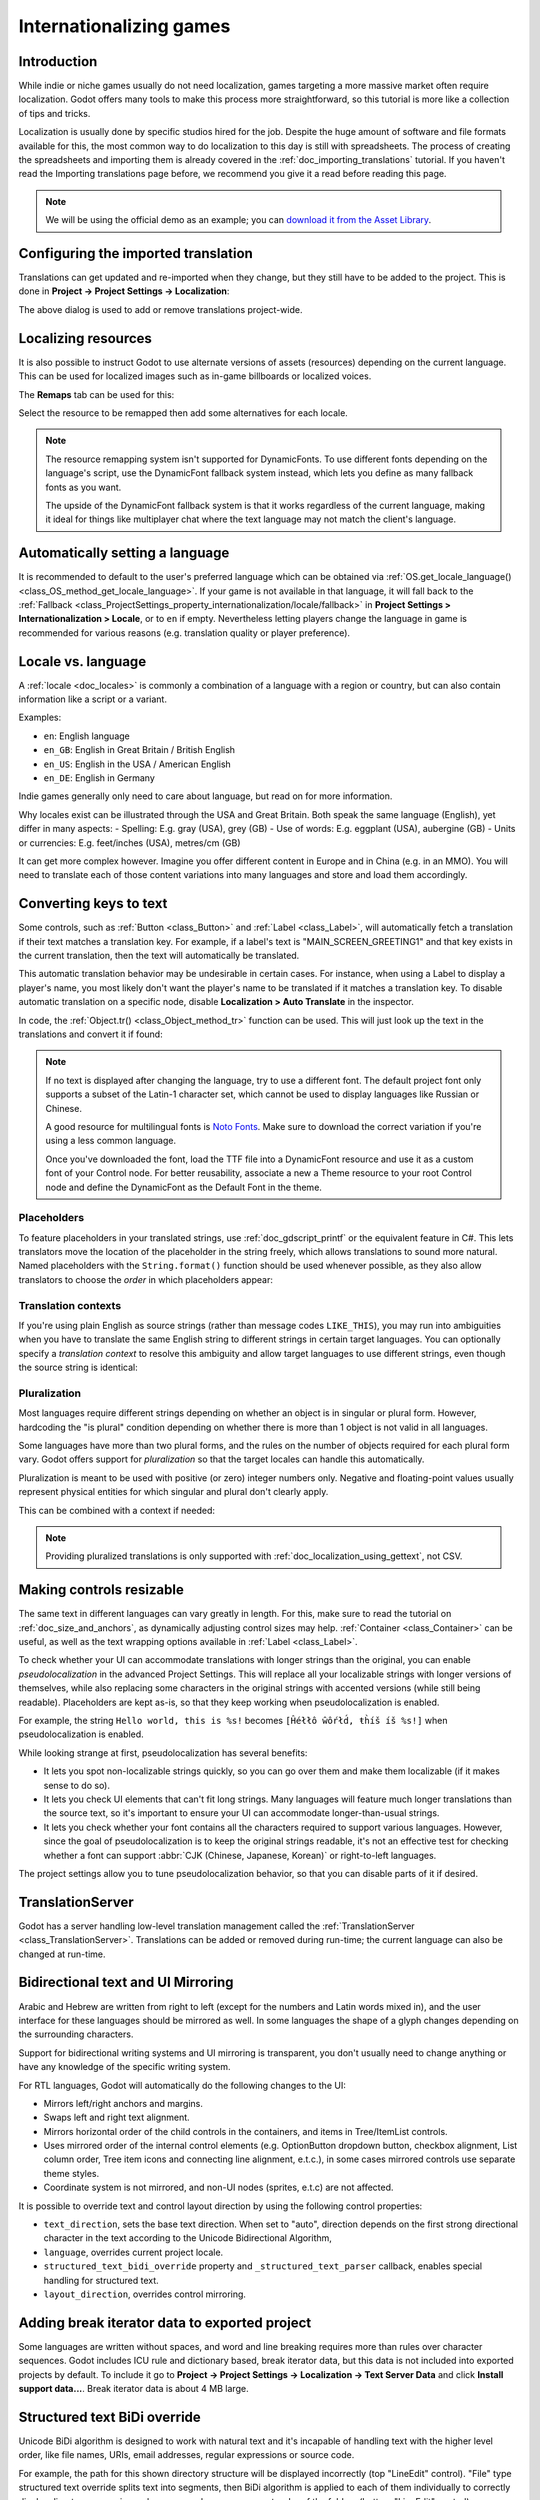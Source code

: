 .. _doc_internationalizing_games:

Internationalizing games
========================

Introduction
------------

While indie or niche games usually
do not need localization, games targeting a more massive market
often require localization. Godot offers many tools to make this process
more straightforward, so this tutorial is more like a collection of
tips and tricks.

Localization is usually done by specific studios hired for the job. Despite the
huge amount of software and file formats available for this, the most common way
to do localization to this day is still with spreadsheets. The process of
creating the spreadsheets and importing them is already covered in the
:ref:`doc_importing_translations` tutorial. If you haven't read the Importing
translations page before, we recommend you give it a read before reading this
page.

.. note:: We will be using the official demo as an example; you can
          `download it from the Asset Library <https://godotengine.org/asset-library/asset/2776>`_.

Configuring the imported translation
------------------------------------

Translations can get updated and re-imported when they change, but
they still have to be added to the project. This is done in
**Project → Project Settings → Localization**:

.. image:: img/localization_dialog.png

The above dialog is used to add or remove translations project-wide.

Localizing resources
--------------------

It is also possible to instruct Godot to use alternate versions of
assets (resources) depending on the current language. This can be used for
localized images such as in-game billboards or localized voices.

The **Remaps** tab can be used for this:

.. image:: img/localization_remaps.png

Select the resource to be remapped then add some alternatives for each locale.

.. note::

    The resource remapping system isn't supported for DynamicFonts. To use
    different fonts depending on the language's script, use the DynamicFont
    fallback system instead, which lets you define as many fallback fonts as you
    want.

    The upside of the DynamicFont fallback system is that it works regardless of
    the current language, making it ideal for things like multiplayer chat where
    the text language may not match the client's language.

Automatically setting a language
--------------------------------
It is recommended to default to the user's preferred language which can be obtained via :ref:`OS.get_locale_language() <class_OS_method_get_locale_language>`.
If your game is not available in that language, it will fall back to the :ref:`Fallback <class_ProjectSettings_property_internationalization/locale/fallback>`
in **Project Settings > Internationalization > Locale**, or to ``en`` if empty.
Nevertheless letting players change the language in game is recommended for various reasons (e.g. translation quality or player preference).

.. tabs::
 .. code-tab:: gdscript

    var language = "automatic"
    # Load here language from the user settings file
    if language == "automatic":
       var preferred_language = OS.get_locale_language()
       TranslationServer.set_locale(preferred_language)
    else:
       TranslationServer.set_locale(language)

Locale vs. language
-------------------
A :ref:`locale <doc_locales>` is commonly a combination of a language with a region or country, but can also contain information like a script or a variant.

Examples:

- ``en``: English language
- ``en_GB``: English in Great Britain / British English
- ``en_US``: English in the USA / American English
- ``en_DE``: English in Germany

Indie games generally only need to care about language, but read on for more information.

Why locales exist can be illustrated through the USA and Great Britain. Both speak the same language (English), yet differ in many aspects:
- Spelling: E.g. gray (USA), grey (GB)
- Use of words: E.g. eggplant (USA), aubergine (GB)
- Units or currencies: E.g. feet/inches (USA), metres/cm (GB)

It can get more complex however. Imagine you offer different content in Europe and in China (e.g. in an MMO). You will need to translate each of those content variations into many languages and store and load them accordingly.

Converting keys to text
-----------------------

Some controls, such as :ref:`Button <class_Button>` and :ref:`Label <class_Label>`,
will automatically fetch a translation if their text matches a translation key.
For example, if a label's text is "MAIN_SCREEN_GREETING1" and that key exists
in the current translation, then the text will automatically be translated.

This automatic translation behavior may be undesirable in certain cases. For
instance, when using a Label to display a player's name, you most likely don't
want the player's name to be translated if it matches a translation key. To
disable automatic translation on a specific node, disable **Localization > Auto
Translate** in the inspector.

In code, the :ref:`Object.tr() <class_Object_method_tr>` function can be used.
This will just look up the text in the translations and convert it if found:

.. tabs::
 .. code-tab:: gdscript

    level.text = tr("LEVEL_5_NAME")
    status.text = tr("GAME_STATUS_%d" % status_index)

 .. code-tab:: csharp

    level.Text = Tr("LEVEL_5_NAME");
    status.Text = Tr($"GAME_STATUS_{statusIndex}");

.. note::

    If no text is displayed after changing the language, try to use a different
    font. The default project font only supports a subset of the Latin-1 character set,
    which cannot be used to display languages like Russian or Chinese.

    A good resource for multilingual fonts is `Noto Fonts <https://www.google.com/get/noto/>`__.
    Make sure to download the correct variation if you're using a less common
    language.

    Once you've downloaded the font, load the TTF file into a DynamicFont
    resource and use it as a custom font of your Control node. For better
    reusability, associate a new a Theme resource to your root Control node and
    define the DynamicFont as the Default Font in the theme.

Placeholders
^^^^^^^^^^^^

To feature placeholders in your translated strings, use
:ref:`doc_gdscript_printf` or the equivalent feature in C#. This lets
translators move the location of the placeholder in the string freely, which
allows translations to sound more natural. Named placeholders with the
``String.format()`` function should be used whenever possible, as they also
allow translators to choose the *order* in which placeholders appear:

.. tabs::
 .. code-tab:: gdscript

    # The placeholder's locations can be changed, but not their order.
    # This will probably not suffice for some target languages.
    message.text = tr("%s picked up the %s") % ["Ogre", "Sword"]

    # The placeholder's locations and order can be changed.
    # Additionally, this form gives more context for translators to work with.
    message.text = tr("{character} picked up the {weapon}").format({character = "Ogre", weapon = "Sword"})

Translation contexts
^^^^^^^^^^^^^^^^^^^^

If you're using plain English as source strings (rather than message codes
``LIKE_THIS``), you may run into ambiguities when you have to translate the same
English string to different strings in certain target languages. You can
optionally specify a *translation context* to resolve this ambiguity and allow
target languages to use different strings, even though the source string is
identical:

.. tabs::
 .. code-tab:: gdscript

    # "Close", as in an action (to close something).
    button.set_text(tr("Close", "Actions"))

    # "Close", as in a distance (opposite of "far").
    distance_label.set_text(tr("Close", "Distance"))

 .. code-tab:: csharp

    // "Close", as in an action (to close something).
    GetNode<Button>("Button").Text = Tr("Close", "Actions");

    // "Close", as in a distance (opposite of "far").
    GetNode<Label>("Distance").Text = Tr("Close", "Distance");

Pluralization
^^^^^^^^^^^^^

Most languages require different strings depending on whether an object is in
singular or plural form. However, hardcoding the "is plural" condition depending
on whether there is more than 1 object is not valid in all languages.

Some languages have more than two plural forms, and the rules on the number of
objects required for each plural form vary. Godot offers support for
*pluralization* so that the target locales can handle this automatically.

Pluralization is meant to be used with positive (or zero) integer numbers only.
Negative and floating-point values usually represent physical entities for which
singular and plural don't clearly apply.

.. tabs::
 .. code-tab:: gdscript

    var num_apples = 5
    label.text = tr_n("There is %d apple", "There are %d apples", num_apples) % num_apples

 .. code-tab:: csharp

    int numApples = 5;
    GetNode<Label>("Label").Text = string.Format(TrN("There is {0} apple", "There are {0} apples", numApples), numApples);

This can be combined with a context if needed:

.. tabs::
 .. code-tab:: gdscript

    var num_jobs = 1
    label.text = tr_n("%d job", "%d jobs", num_jobs, "Task Manager") % num_jobs

 .. code-tab:: csharp

    int numJobs = 1;
    GetNode<Label>("Label").Text = string.Format(TrN("{0} job", "{0} jobs", numJobs, "Task Manager"), numJobs);

.. note::

    Providing pluralized translations is only supported with
    :ref:`doc_localization_using_gettext`, not CSV.

Making controls resizable
-------------------------

The same text in different languages can vary greatly in length. For
this, make sure to read the tutorial on :ref:`doc_size_and_anchors`, as
dynamically adjusting control sizes may help.
:ref:`Container <class_Container>` can be useful, as well as the text wrapping
options available in :ref:`Label <class_Label>`.

To check whether your UI can accommodate translations with longer strings than
the original, you can enable *pseudolocalization* in the advanced Project
Settings. This will replace all your localizable strings with longer versions of
themselves, while also replacing some characters in the original strings with
accented versions (while still being readable). Placeholders are kept as-is,
so that they keep working when pseudolocalization is enabled.

For example, the string ``Hello world, this is %s!`` becomes
``[Ĥéłłô ŵôŕłd́, ŧh̀íš íš %s!]`` when pseudolocalization is enabled.

While looking strange at first, pseudolocalization has several benefits:

- It lets you spot non-localizable strings quickly, so you can go over them and
  make them localizable (if it makes sense to do so).
- It lets you check UI elements that can't fit long strings. Many languages will
  feature much longer translations than the source text, so it's important to
  ensure your UI can accommodate longer-than-usual strings.
- It lets you check whether your font contains all the characters required to
  support various languages. However, since the goal of pseudolocalization is to
  keep the original strings readable, it's not an effective test for checking
  whether a font can support :abbr:`CJK (Chinese, Japanese, Korean)` or
  right-to-left languages.

The project settings allow you to tune pseudolocalization behavior, so that you
can disable parts of it if desired.

TranslationServer
-----------------

Godot has a server handling low-level translation management
called the :ref:`TranslationServer <class_TranslationServer>`.
Translations can be added or removed during run-time;
the current language can also be changed at run-time.

.. _doc_internationalizing_games_bidi:

Bidirectional text and UI Mirroring
-----------------------------------

Arabic and Hebrew are written from right to left (except for the numbers and Latin
words mixed in), and the user interface for these languages should be mirrored as well.
In some languages the shape of a glyph changes depending on the surrounding characters.

Support for bidirectional writing systems and UI mirroring is transparent, you don't
usually need to change anything or have any knowledge of the specific writing system.

For RTL languages, Godot will automatically do the following changes to the UI:

-  Mirrors left/right anchors and margins.
-  Swaps left and right text alignment.
-  Mirrors horizontal order of the child controls in the containers, and items in Tree/ItemList controls.
-  Uses mirrored order of the internal control elements (e.g. OptionButton dropdown button, checkbox alignment, List column order, Tree item icons and connecting line alignment, e.t.c.), in some cases mirrored controls use separate theme styles.
-  Coordinate system is not mirrored, and non-UI nodes (sprites, e.t.c) are not affected.

It is possible to override text and control layout direction by using the following control properties:

-  ``text_direction``, sets the base text direction. When set to "auto", direction depends on the first strong directional character in the text according to the Unicode Bidirectional Algorithm,
-  ``language``, overrides current project locale.
-  ``structured_text_bidi_override`` property and ``_structured_text_parser`` callback, enables special handling for structured text.
-  ``layout_direction``, overrides control mirroring.

.. image:: img/ui_mirror.png

.. seealso::

    You can see how right-to-left typesetting works in action using the
    `BiDI and Font Features demo project <https://github.com/godotengine/godot-demo-projects/tree/master/gui/bidi_and_font_features>`__.

Adding break iterator data to exported project
----------------------------------------------

Some languages are written without spaces, and word and line breaking requires more than rules over character sequences.
Godot includes ICU rule and dictionary based, break iterator data, but this data is not included into exported projects by default.
To include it go to **Project → Project Settings → Localization → Text Server Data** and click **Install support data...**. Break iterator data is about 4 MB large.

.. image:: img/icu_data.png

Structured text BiDi override
-----------------------------

Unicode BiDi algorithm is designed to work with natural text and it's incapable of
handling text with the higher level order, like file names, URIs, email addresses,
regular expressions or source code.

.. image:: img/bidi_override.png

For example, the path for this shown directory structure will be displayed incorrectly
(top "LineEdit" control). "File" type structured text override splits text into segments,
then BiDi algorithm is applied to each of them individually to correctly display directory
names in any language and preserve correct order of the folders (bottom "LineEdit" control).

Custom callbacks provide a way to override BiDi for the other types of structured text.

Localizing numbers
------------------

Controls specifically designed for number input or output (e.g. ProgressBar, SpinBox)
will use localized numbering system automatically, for the other control
:ref:`TextServer.format_number(string, language) <class_TextServer_method_format_number>`
can be used to convert Western Arabic numbers (0..9) to the localized numbering system
and :ref:`TextServer.parse_number(string, language) <class_TextServer_method_parse_number>`
to convert it back.

Localizing icons and images
---------------------------

Icons with left and right pointing arrows which may need to be reversed for Arabic
and Hebrew locales, in case they indicate movement or direction (e.g. back/forward
buttons). Otherwise, they can remain the same.

Testing translations
--------------------

You may want to test a project's translation before releasing it. Godot provides two ways
to do this.

First, in the Project Settings, under **Internationalization > Locale** (with advanced settings enabled), there is a **Test**
property. Set this property to the locale code of the language you want to test. Godot will
run the project with that locale when the project is run (either from the editor or when
exported).

.. image:: img/locale_test.webp

Keep in mind that since this is a project setting, it will show up in version control when
it is set to a non-empty value. Therefore, it should be set back to an empty value before
committing changes to version control.

Translations can also be tested when :ref:`running Godot from the command line <doc_command_line_tutorial>`.
For example, to test a game in French, the following argument can be
supplied:

.. code-block:: shell

   godot --language fr

Translating the project name
----------------------------

The project name becomes the app name when exporting to different
operating systems and platforms. To specify the project name in more
than one language go to **Project > Project Settings> Application >
Config**. From here click on the button that says ``Localizable String
(Size 0)``. Now there should be a button below that which says ``Add
Translation``. Click on that and it will take you to a page where you
can choose the language (and country if needed) for your project name
translation. After doing that you can now type in the localized name.

.. image:: img/localized_name.webp

If you are unsure about the language code to use, refer to the
:ref:`list of locale codes <doc_locales>`.

